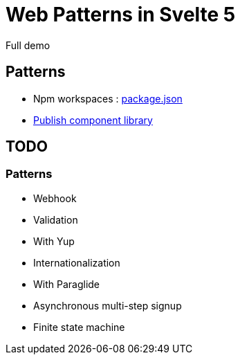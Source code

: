 = Web Patterns in Svelte 5

Full demo


== Patterns

- Npm workspaces : link:package.json[]
- link:packages/object-table/README.adoc[Publish component library]

== TODO


=== Patterns

- Webhook
- Validation
    - With Yup
- Internationalization
    - With Paraglide
- Asynchronous multi-step signup
    - Finite state machine  
